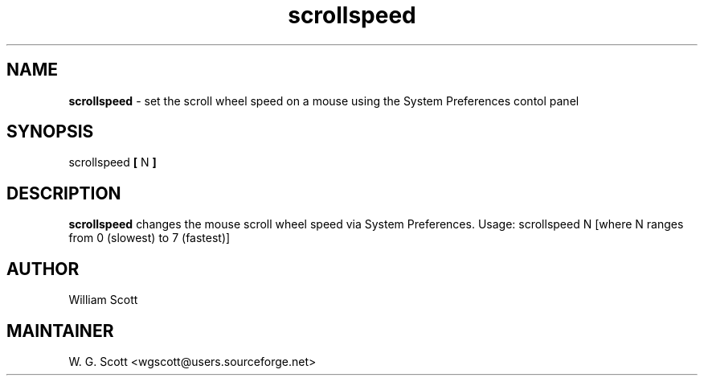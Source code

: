 .\"
.TH "scrollspeed" 7 "March 19, 2005" "Mac OS X" "Mac OS X Darwin ZSH customization" 
.SH NAME
.B scrollspeed
\- set the scroll wheel speed on a mouse using the System Preferences contol panel

.SH SYNOPSIS
scrollspeed
.B [
N
.B ]

.SH DESCRIPTION

.B scrollspeed
changes the mouse scroll wheel speed via System Preferences.
Usage:  scrollspeed N  [where N ranges from 0 (slowest) to 7 (fastest)]


.SH AUTHOR
William Scott 

.SH MAINTAINER
W. G. Scott <wgscott@users.sourceforge.net>
